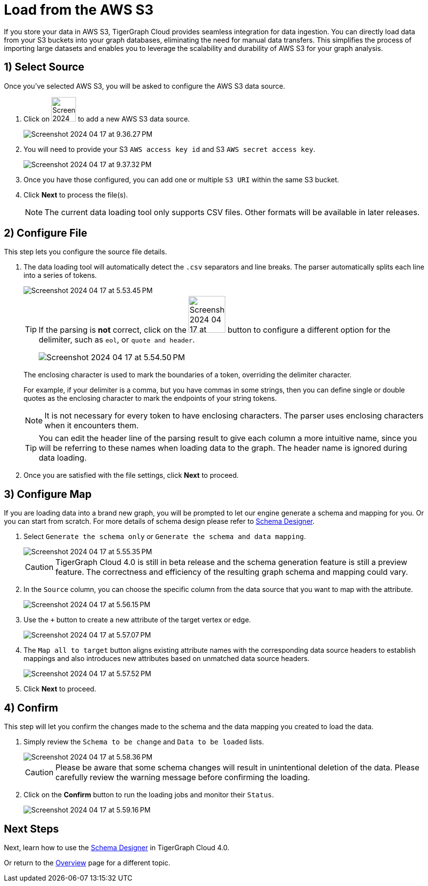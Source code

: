 = Load from the AWS S3
:experimental:

If you store your data in AWS S3, TigerGraph Cloud provides seamless integration for data ingestion.
You can directly load data from your S3 buckets into your graph databases, eliminating the need for manual data transfers.
This simplifies the process of importing large datasets and enables you to leverage the scalability and durability of AWS S3 for your graph analysis.

== 1) Select Source

.Once you’ve selected AWS S3, you will be asked to configure the AWS S3 data source.
. Click on image:Screenshot 2024-04-17 at 9.36.58 PM.png[width=50] to add a new AWS S3 data source.
+
image:Screenshot 2024-04-17 at 9.36.27 PM.png[]

. You will need to provide your S3 `AWS access key id` and S3 `AWS secret access key`.
+
image:Screenshot 2024-04-17 at 9.37.32 PM.png[]
. Once you have those configured, you can add one or multiple `S3 URI` within the same S3 bucket.

. Click btn:[ Next ] to process the file(s).
+
[NOTE]
====
The current data loading tool only supports CSV files. Other formats will be available in later releases.
====

== 2) Configure File
.This step lets you configure the source file details.
. The data loading tool will automatically detect the `.csv` separators and line breaks.
The parser automatically splits each line into a series of tokens.
+
image::Screenshot 2024-04-17 at 5.53.45 PM.png[]
+
[TIP]
====
If the parsing is *not* correct, click on the image:Screenshot 2024-04-17 at 5.54.17 PM.png[width=75]
button to configure a different option for the delimiter, such as `eol`, or `quote and header`.

image:Screenshot 2024-04-17 at 5.54.50 PM.png[]
====
+
The enclosing character is used to mark the boundaries of a token, overriding the delimiter character.
+
====
For example, if your delimiter is a comma, but you have commas in some strings, then you can define single or double quotes as the enclosing character to mark the endpoints of your string tokens.
====
+
[NOTE]
====
It is not necessary for every token to have enclosing characters. The parser uses enclosing characters when it encounters them.
====
+
[TIP]
====
You can edit the header line of the parsing result to give each column a more intuitive name, since you will be referring to these names when loading data to the graph.
The header name is ignored during data loading.
====

. Once you are satisfied with the file settings, click btn:[ Next ] to proceed.

== 3) Configure Map

.If you are loading data into a brand new graph, you will be prompted to let our engine generate a schema and mapping for you. Or you can start from scratch. For more details of schema design please refer to xref:cloudBeta:schema-designer:index.adoc[Schema Designer].
. Select `Generate the schema only` or `Generate the schema and data mapping`.
+
image::Screenshot 2024-04-17 at 5.55.35 PM.png[]
+
[CAUTION]
====
TigerGraph Cloud 4.0 is still in beta release and the schema generation feature is still a preview feature.
The correctness and efficiency of the resulting graph schema and mapping could vary.
====

. In the `Source` column, you can choose the specific column from the data source that you want to map with the attribute.
+
image::Screenshot 2024-04-17 at 5.56.15 PM.png[]
+
. Use the `+` button to create a new attribute of the target vertex or edge.
+
image::Screenshot 2024-04-17 at 5.57.07 PM.png[]

. The `Map all to target` button aligns existing attribute names with the corresponding data source headers to establish mappings and also introduces new attributes based on unmatched data source headers.
+
image::Screenshot 2024-04-17 at 5.57.52 PM.png[]
. Click btn:[Next] to proceed.



== 4) Confirm

.This step will let you confirm the changes made to the schema and the data mapping you created to load the data.
. Simply review the `Schema to be change` and `Data to be loaded` lists.
+
image::Screenshot 2024-04-17 at 5.58.36 PM.png[]
+
[CAUTION]
====
Please be aware that some schema changes will result in unintentional deletion of the data. Please carefully review the warning message before confirming the loading.
====
. Click on the btn:[Confirm] button to run the loading jobs and monitor their `Status`.
+
image::Screenshot 2024-04-17 at 5.59.16 PM.png[]

== Next Steps

Next, learn how to use the xref:cloudBeta:schema-designer:index.adoc[Schema Designer] in TigerGraph Cloud 4.0.

Or return to the xref:cloudBeta:overview:index.adoc[Overview] page for a different topic.


